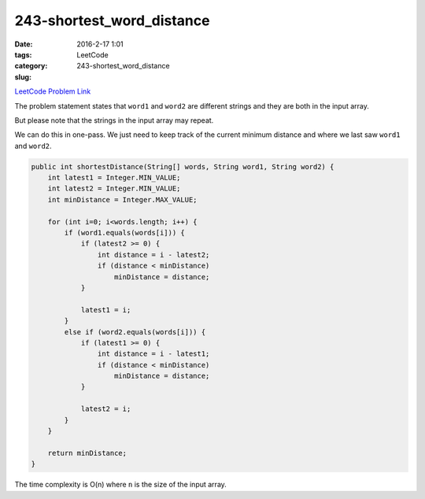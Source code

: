 243-shortest_word_distance
##########################

:date: 2016-2-17 1:01
:tags:
:category: LeetCode
:slug: 243-shortest_word_distance

`LeetCode Problem Link <https://leetcode.com/problems/shortest-word-distance/>`_

The problem statement states that ``word1`` and ``word2`` are different strings and they are both in the
input array.

But please note that the strings in the input array may repeat.

We can do this in one-pass. We just need to keep track of the current minimum distance and where we last saw
``word1`` and ``word2``.

.. code-block:: java

    public int shortestDistance(String[] words, String word1, String word2) {
        int latest1 = Integer.MIN_VALUE;
        int latest2 = Integer.MIN_VALUE;
        int minDistance = Integer.MAX_VALUE;

        for (int i=0; i<words.length; i++) {
            if (word1.equals(words[i])) {
                if (latest2 >= 0) {
                    int distance = i - latest2;
                    if (distance < minDistance)
                        minDistance = distance;
                }

                latest1 = i;
            }
            else if (word2.equals(words[i])) {
                if (latest1 >= 0) {
                    int distance = i - latest1;
                    if (distance < minDistance)
                        minDistance = distance;
                }

                latest2 = i;
            }
        }

        return minDistance;
    }

The time complexity is O(n) where ``n`` is the size of the input array.
